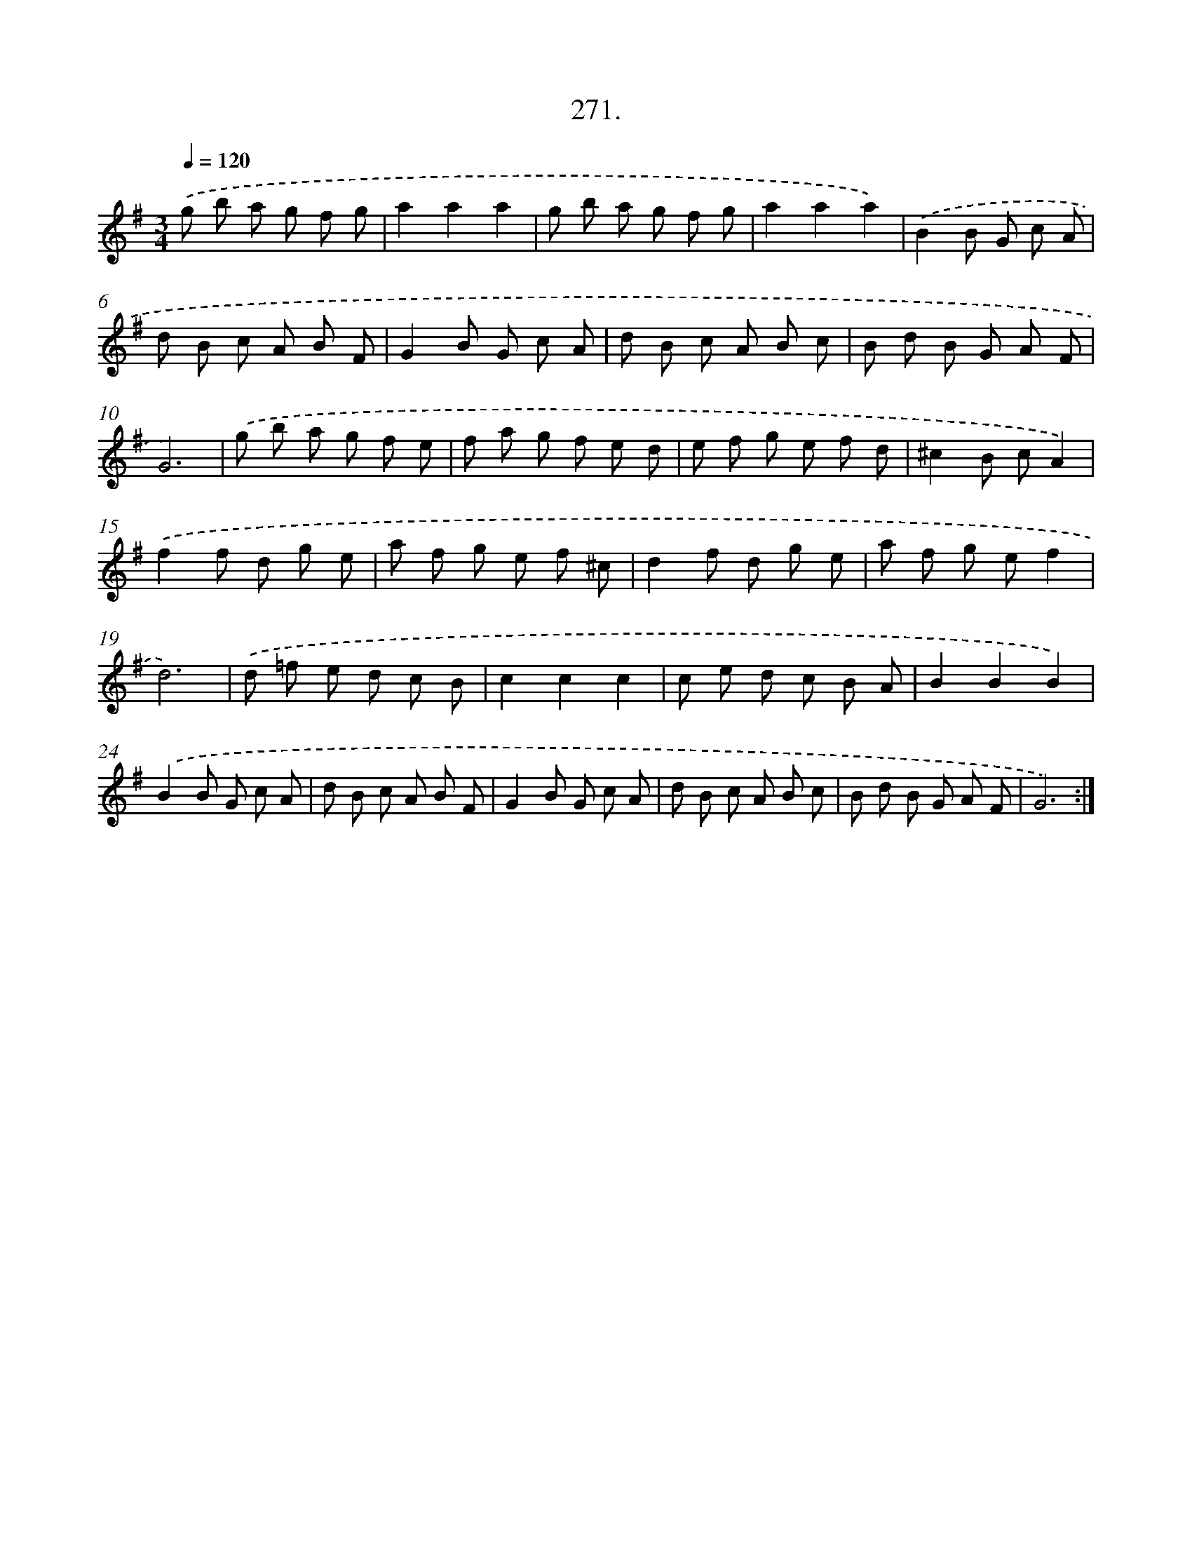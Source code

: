X: 14560
T: 271.
%%abc-version 2.0
%%abcx-abcm2ps-target-version 5.9.1 (29 Sep 2008)
%%abc-creator hum2abc beta
%%abcx-conversion-date 2018/11/01 14:37:45
%%humdrum-veritas 3241445194
%%humdrum-veritas-data 935878729
%%continueall 1
%%barnumbers 0
L: 1/8
M: 3/4
Q: 1/4=120
K: G clef=treble
.('g b a g f g |
a2a2a2 |
g b a g f g |
a2a2a2) |
.('B2B G c A |
d B c A B F |
G2B G c A |
d B c A B c |
B d B G A F |
G6) |
.('g b a g f e |
f a g f e d |
e f g e f d |
^c2B cA2) |
.('f2f d g e |
a f g e f ^c |
d2f d g e |
a f g ef2 |
d6) |
.('d =f e d c B |
c2c2c2 |
c e d c B A |
B2B2B2) |
.('B2B G c A |
d B c A B F |
G2B G c A |
d B c A B c |
B d B G A F |
G6) :|]
